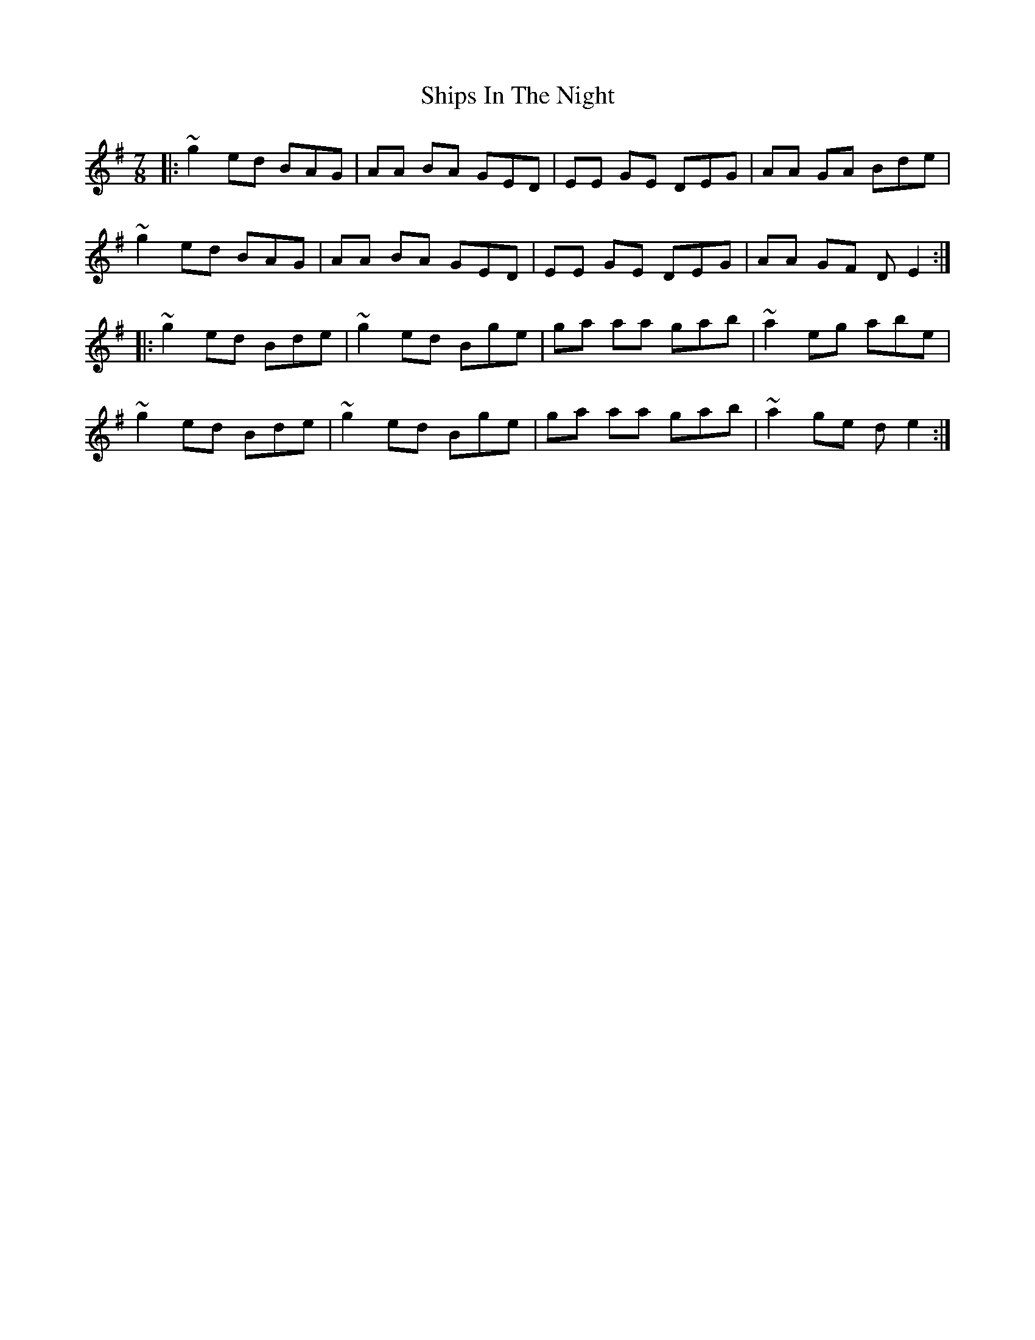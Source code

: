 X: 36865
T: Ships In The Night
R: slip jig
M: 9/8
K: Eminor
M:7/8
|:~g2 ed BAG|AA BA GED|EE GE DEG|AA GA Bde|
~g2 ed BAG|AA BA GED|EE GE DEG|AA GF DE2:|
|:~g2 ed Bde|~g2 ed Bge|ga aa gab|~a2 eg abe|
~g2 ed Bde|~g2 ed Bge|ga aa gab|~a2 ge de2:|

